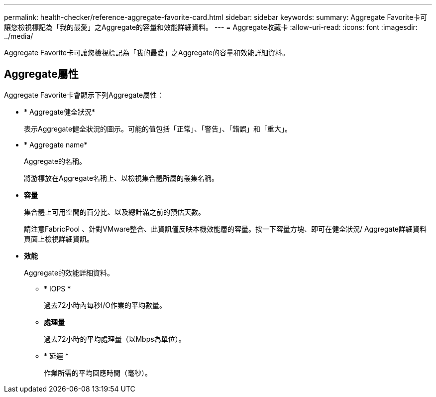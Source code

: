 ---
permalink: health-checker/reference-aggregate-favorite-card.html 
sidebar: sidebar 
keywords:  
summary: Aggregate Favorite卡可讓您檢視標記為「我的最愛」之Aggregate的容量和效能詳細資料。 
---
= Aggregate收藏卡
:allow-uri-read: 
:icons: font
:imagesdir: ../media/


[role="lead"]
Aggregate Favorite卡可讓您檢視標記為「我的最愛」之Aggregate的容量和效能詳細資料。



== Aggregate屬性

Aggregate Favorite卡會顯示下列Aggregate屬性：

* * Aggregate健全狀況*
+
表示Aggregate健全狀況的圖示。可能的值包括「正常」、「警告」、「錯誤」和「重大」。

* * Aggregate name*
+
Aggregate的名稱。

+
將游標放在Aggregate名稱上、以檢視集合體所屬的叢集名稱。

* *容量*
+
集合體上可用空間的百分比、以及總計滿之前的預估天數。

+
請注意FabricPool 、針對VMware整合、此資訊僅反映本機效能層的容量。按一下容量方塊、即可在健全狀況/ Aggregate詳細資料頁面上檢視詳細資訊。

* *效能*
+
Aggregate的效能詳細資料。

+
** * IOPS *
+
過去72小時內每秒I/O作業的平均數量。

** *處理量*
+
過去72小時的平均處理量（以Mbps為單位）。

** * 延遲 *
+
作業所需的平均回應時間（毫秒）。




